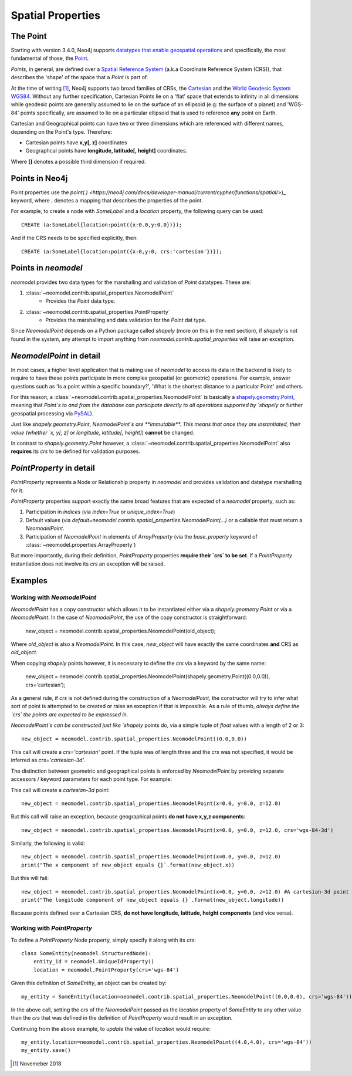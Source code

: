 .. _spatial_properties:

==================
Spatial Properties
==================

The Point
=========

Starting with version 3.4.0, Neo4j supports `datatypes that enable geospatial operations
<https://medium.com/neo4j/whats-new-in-neo4j-spatial-features-586d69cda8d0>`_ and specifically, the most fundamental
of those, the `Point <https://neo4j.com/docs/developer-manual/3.4/cypher/syntax/spatial/>`_.

`Points`, in general, are defined over a `Spatial Reference System
<https://en.wikipedia.org/wiki/Spatial_reference_system>`_ (a.k.a Coordinate Reference System (CRS)), that describes the
'shape' of the space that a `Point` is part of.

At the time of writing [#f1]_, Neo4j supports two broad families of CRSs, the `Cartesian
<https://en.wikipedia.org/wiki/Cartesian_coordinate_system>`_ and the `World Geodesic
System WGS84 <https://en.wikipedia.org/wiki/World_Geodetic_System#WGS84>`_. Without any further specification,
Cartesian Points lie on a 'flat' space that extends to infinity in all dimensions while geodesic points are generally
assumed to lie on the surface of an ellipsoid (e.g: the surface of a planet) and 'WGS-84' points specifically, are
assumed to lie on a particular ellipsoid that is used to reference **any** point on Earth.

Cartesian and Geographical points can have two or three dimensions which are referenced with different names, depending
on the Point's type. Therefore:

* Cartesian points have **x,y[, z]** coordinates
* Geographcal points have **longitude, latitude[, height]** coordinates.

Where **[]** denotes a possible third dimension if required.


Points in Neo4j
===============

Point properties use the `point(.) <https://neo4j.com/docs/developer-manual/current/cypher/functions/spatial/>`)_
keyword, where **.** denotes a mapping that describes the properties of the point.

For example, to create a node with `SomeLabel` and a `location` property, the following query can be used::

    CREATE (a:SomeLabel{location:point({x:0.0,y:0.0})});

And if the CRS needs to be specified explicitly, then::

    CREATE (a:SomeLabel{location:point({x:0,y:0, crs:'cartesian'})});


Points in `neomodel`
====================

`neomodel` provides two data types for the marshalling and validation of `Point` datatypes. These are:

1. :class:`~neomodel.contrib.spatial_properties.NeomodelPoint`
    * Provides the `Point` data type.

2. :class:`~neomodel.contrib.spatial_properties.PointProperty`
    * Provides the marshalling and data validation for the `Point` dat type.

Since `NeomodelPoint` depends on a Python package called `shapely` (more on this in the next section), if `shapely`
is not found in the system, any attempt to import anything from `neomodel.contrib.spatial_properties` will raise
an exception.


`NeomodelPoint` in detail
=========================

In most cases, a higher level application that is making use of `neomodel` to access its data in the backend is likely
to require to have these points participate in more complex geospatial (or geometric) operations. For example, answer
questions such as 'Is a point within a specific boundary?', 'What is the shortest distance to a particular Point' and
others.

For this reason, a :class:`~neomodel.contrib.spatial_properties.NeomodelPoint` is basically a `shapely.geometry.Point
<http://toblerity.org/shapely/manual.html#geometric-objects>`_, meaning that `Point`s to and from the database can
participate directly to all operations supported by `shapely` or further geospatial processing via `PySAL
<https://pysal.readthedocs.io/en/latest/users/tutorials/shapely.html>`_).

Just like `shapely.geometry.Point`, `NeomodelPoint`s are **immutable**. This means that once they are instantiated,
their value (whether `x, y[, z]` or `longitude, latitude[, height]`) **cannot** be changed.

In contrast to `shapely.geometry.Point` however, a :class:`~neomodel.contrib.spatial_properties.NeomodelPoint` also
**requires** its `crs` to be defined for validation purposes.


`PointProperty` in detail
=========================

`PointProperty` represents a Node or Relationship property in `neomodel` and provides validation and datatype
marshalling for it.

`PointProperty` properties support exactly the same broad features that are expected of a `neomodel` property, such as:

1. Participation in `indices` (via `index=True` or `unique_index=True`)
2. Default values (via `default=neomodel.contrib.spatial_properties.NeomodelPoint(...)` or a callable that must return
   a `NeomodelPoint`.
3. Participation of `NeomodelPoint` in elements of `ArrayProperty` (via the `base_property` keyword of
   :class:`~neomodel.properties.ArrayProperty`)

But more importantly, during their definition, `PointProperty` properties **require their `crs` to be set**. If a
`PointProperty` instantiation does not involve its `crs` an exception will be raised.


Examples
========

Working with `NeomodelPoint`
----------------------------

`NeomodelPoint` has a copy constructor which allows it to be instantiated either via a `shapely.geometry.Point` or
via a `NeomodelPoint`. In the case of `NeomodelPoint`, the use of the copy constructor is straightforward:

    new_object = neomodel.contrib.spatial_properties.NeomodelPoint(old_object);

Where `old_object` is also a `NeomodelPoint`. In this case, `new_object` will have exactly the same coordinates **and**
CRS as `old_object`.

When copying `shapely` points however, it is necessary to define the `crs` via a keyword by the same name:

    new_object = neomodel.contrib.spatial_properties.NeomodelPoint(shapely.geometry.Point((0.0,0.0)), crs='cartesian');

As a general rule, if `crs` is not defined during the construction of a `NeomodelPoint`, the constructor will try to
infer what sort of point is attempted to be created or raise an exception if that is impossible. As a rule of thumb,
*always define the `crs` the points are expected to be expressed in*.

`NeomodelPoint`s can be constructed just like `shapely` points do, via a simple tuple of `float` values with a length
of 2 or 3::

    new_object = neomodel.contrib.spatial_properties.NeomodelPoint((0.0,0.0))

This call will create a `crs='cartesian'` point. If the tuple was of length three and the `crs` was not specified, it
would be inferred as `crs='cartesian-3d'`.

The distinction between geometric and geographical points is enforced by `NeomodelPoint` by providing separate
accessors / keyword parameters for each point type. For example:

This call will create a `cartesian-3d` point::

    new_object = neomodel.contrib.spatial_properties.NeomodelPoint(x=0.0, y=0.0, z=12.0)

But this call will raise an exception, because geographical points **do not have x,y,z components**::

    new_object = neomodel.contrib.spatial_properties.NeomodelPoint(x=0.0, y=0.0, z=12.0, crs='wgs-84-3d')

Similarly, the following is valid::

    new_object = neomodel.contrib.spatial_properties.NeomodelPoint(x=0.0, y=0.0, z=12.0)
    print("The x component of new_object equals {}`.format(new_object.x))

But this will fail::

    new_object = neomodel.contrib.spatial_properties.NeomodelPoint(x=0.0, y=0.0, z=12.0) #A cartesian-3d point
    print("The longitude component of new_object equals {}`.format(new_object.longitude))

Because points defined over a Cartesian CRS, **do not have longitude, latitude, height components** (and vice versa).

Working with `PointProperty`
----------------------------
To define a `PointProperty` Node property, simply specify it along with its `crs`::

    class SomeEntity(neomodel.StructuredNode):
        entity_id = neomodel.UniqueIdProperty()
        location = neomodel.PointProperty(crs='wgs-84')

Given this definition of `SomeEntity`, an object can be created by::

    my_entity = SomeEntity(location=neomodel.contrib.spatial_properties.NeomodelPoint((0.0,0.0), crs='wgs-84')).save()

In the above call, setting the `crs` of the `NeomodelPoint` passed as the `location` property of `SomeEntity` to any
other value than the `crs` that was defined in the definition of `PointProperty` would result in an exception.

Continuing from the above example, to *update* the value of `location` would require::

    my_entity.location=neomodel.contrib.spatial_properties.NeomodelPoint((4.0,4.0), crs='wgs-84'))
    my_entity.save()

.. [#f1] Novemeber 2018
